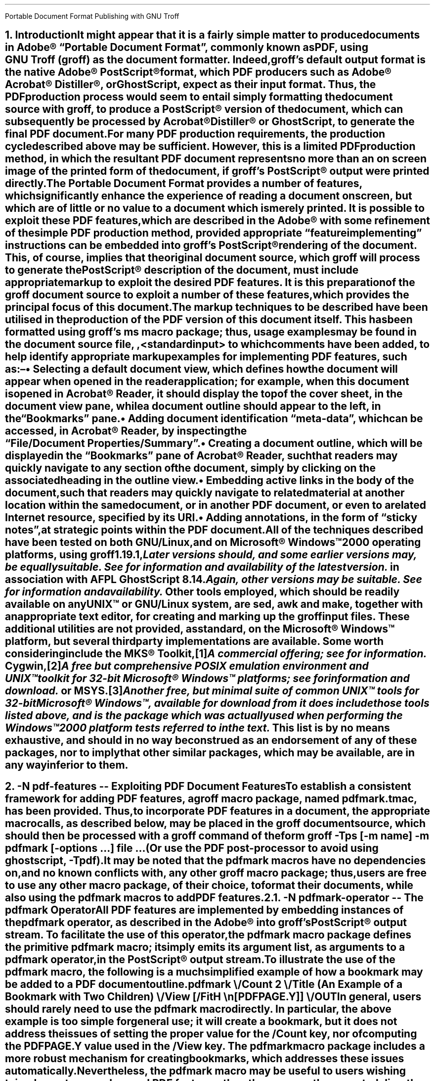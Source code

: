 .ig
pdfmark.ms

File position: <groff-source>/contrib/pdfmark/pdfmark.ms

This file is part of groff, the GNU roff type-setting system.

Copyright (C) 2004-2014  Free Software Foundation, Inc.
written by Keith Marshall <keith.d.marshall@ntlworld.com>

Permission is granted to copy, distribute and/or modify this document
under the terms of the GNU Free Documentation License, Version 1.3 or
any later version published by the Free Software Foundation; with no
Front-Cover Texts, no Back-Cover Texts, and the following Invariant
Sections:--

    a)  This "Legal Matters" section, extending from the start of
        the document, to the end of the enclosing ".ig" section.

    b)  The two lines below starting with `.AU' and `.AI'.

A copy of the Free Documentation License is included as a file called
FDL in the main directory of the groff source package.
..
.
.CS
Portable Document Format
Publishing with GNU Troff
.AU Keith Marshall
.AI <keith.d.marshall@ntlworld.com>
.CE
.\"
.\" Specify the Internet address for the groff web site.
.\" Currently, there are two available addresses; a copy is maintained at ...
.\"
.ds GROFF-WEBSITE http://www.gnu.org/software/groff
.\"
.\" ... but the official home site is at ...
.\"
.ds GROFF-WEBSITE http://groff.ffii.org
.\"
.\" Set the PDF default document view attribute, to ensure that the document
.\" outline is visible, each time the document is opened in Acrobat Reader.
.\"
.pdfview /PageMode /UseOutlines
.\"
.\" Initialise the outline view to show only three heading levels,
.\" with additional subordinate level headings folded.
.\"
.nr PDFOUTLINE.FOLDLEVEL 3
.\"
.\" Add document identification meta-data
.\"
.pdfinfo /Title     Portable Document Format Publishing with GNU Troff
.pdfinfo /Author    Keith Marshall
.pdfinfo /Subject   Tips and Techniques for Exploiting PDF Features with GNU Troff
.pdfinfo /Keywords  groff troff PDF pdfmark
.\"
.\" Set the default cross reference format to indicate section numbers,
.\" rather than page numbers, when we insert a reference pointer.
.\"
.ds PDFHREF.INFO section \\*[SN-NO-DOT] \\$*
.\"
.\" Define a macro, to print reference links WITHOUT the usual "see" prefix.
.\"
.de XR-NO-PREFIX
.rn PDFHREF.PREFIX xx
.ds PDFHREF.PREFIX
.XR \\$@
.rn xx PDFHREF.PREFIX
..
.\"
.\" Define a string,
.\" to insert a Registered Trade Mark symbol as a superscript.
.\"
.ds rg \*{\(rg\*}
.\"
.\" Establish the page layout.
.\"
.nr PO  2.5c
.nr LL 17.0c
.nr LT 17.0c
.nr HY  0
.nr FF  3
.nr DI  5n
.\"
.\" Generate headers in larger point sizes, for NH levels < 4,
.\" with point size increasing by 1.5p, for each lesser NH level.
.\"
.nr GROWPS 4
.nr PSINCR 1.5p
.\"
.de EM
.\".I "\s'+0.3'\\$1\s0" "\\$2" "\\$3"
.I \\$@
..
.de CWB
\\$5\fC\\$3\fP\f(CB\\$1\fP\fC\\$2\fP\\$4
..
.de CWI
\\$5\fC\\$3\fP\f(CI\\$1\fP\fC\\$2\fP\\$4
..
.de CWBI
\\$5\fC\\$3\fP\f[CBI]\\$1\fP\fC\\$2\fP\\$4
..
.ds = \f(CB\\$1\f(CR\\$4\f[CBI]\\$2\f(CR\\$3
.\"
.NH 1
.\" When we use numbered section headings, we might like to automatically
.\" insert a table of contents entry, using the text of the heading itself.
.\" The "ms" macros don't provide any standard mechanism for doing this,
.\" but "spdf.tmac" adds the "XN" macro, which will do it for us.
.\"
.\" Here's a simple example of how we might use it.  In this case, the word
.\" "Introduction" will appear both in the body of the document, as the text
.\" of the heading, and it will be added to the table of contents, which is
.\" subsequently "printed" using the "TC" macro; in both locations, it will
.\" be prefixed by the section number.
.\"
.\" As an additional side effect, any use of "XN" will cause the table of
.\" contents entry to be automatically reproduced, with the exception of its
.\" page number reference, as a PDF document outline entry.  Thus, the use
.\" of "XN" to specify numbered section headings results in the automatic
.\" creation of a numbered PDF document outline.  This automatic creation
.\" of the outline is completely transparent, and will occur regardless
.\" of whether the "TC" macro is subsequently invoked, or not.
.\"
.XN Introduction
.\"
.\" If using an old s.tmac, without the SN-NO-DOT extension,
.\" make sure we get SOMETHING in section number references.
.\"
.if !dSN-NO-DOT .als SN-NO-DOT SN
.LP
It might appear that it is a fairly simple matter to
produce documents in Adobe\*(rg\~\(lqPortable\~Document\~Format\(rq,
commonly known as PDF, using
.CW groff ) GNU\~Troff\~(
as the document formatter.
Indeed,
.CW groff 's
default output format is the native Adobe\*(rg\~PostScript\*(rg format,
which PDF producers such as Adobe\*(rg Acrobat\*(rg Distiller\*(rg,
or GhostScript, expect as their input format.
Thus, the PDF production process would seem to entail simply
formatting the document source with
.CW groff ,
to produce a PostScript\*(rg version of the document,
which can subsequently be processed by Acrobat\*(rg Distiller\*(rg
or GhostScript, to generate the final PDF document.
.LP
For many PDF production requirements,
the production cycle described above may be sufficient.
However, this is a limited PDF production method,
in which the resultant PDF document represents no more than
an on screen image of the printed form of the document, if
.CW groff 's
PostScript\*(rg output were printed directly.
.LP
The Portable Document Format provides a number of features,
which significantly enhance the experience of reading a document on screen,
but which are of little or no value to a document which is merely printed.
It
.EM is
possible to exploit these PDF features, which are described in the Adobe\*(rg
.\"
.de pdfmark-manual
.\" This is an example of a resource reference specified by URI ...
.\" We may need to refer often to the Adobe pdfmark Reference Manual,
.\" so we create the internet link definition using a macro, to make
.\" it reusable.
.\"
.\" Note also, that we protect the description of the reference by
.\" preceding it with "--", to avoid "invalid character in name" type
.\" error messages from groff (caused by the use of "\~").
.\"
.pdfhref W -D http://partners.adobe.com/public/developer/en/acrobat/sdk/pdf/pdf_creation_apis_and_specs/pdfmarkReference.pdf \
    -P \(lq -A \(rq\\$1 -- pdfmark\~Reference\~Manual
..
.pdfmark-manual ,
with some refinement of the simple PDF production method, provided
appropriate \(lqfeature implementing\(rq instructions can be embedded into
.CW groff 's
PostScript\*(rg rendering of the document.
This, of course, implies that the original document source, which
.CW groff
will process to generate the PostScript\*(rg description of the document,
must include appropriate markup to exploit the desired PDF features.
It is this preparation of the
.CW groff
document source to exploit a number of these features,
which provides the principal focus of this document.
.LP
The markup techniques to be described have been utilised in the production of
the PDF version of this document itself.
This has been formatted using
.CW groff 's
.CW ms
macro package;
thus, usage examples may be found in the document source file,
.CW \n(.F ,
to which comments have been added,
to help identify appropriate markup examples for implementing PDF features,
such as:\(en
.QS
.IP \(bu
Selecting a default document view, which defines how the document will appear
when opened in the reader application; for example, when this document is
opened in Acrobat\*(rg\~Reader, it should display the top of the cover sheet,
in the document view pane, while a document outline should appear to the left,
in the \(lqBookmarks\(rq pane.
.IP \(bu
Adding document identification \(lqmeta\(hydata\(rq,
which can be accessed, in Acrobat\*(rg\~Reader,
by inspecting the \(lqFile\^/\^Document\~Properties\^/\^Summary\(rq.
.IP \(bu
Creating a document outline, which will be displayed in the \(lqBookmarks\(rq
pane of Acrobat\*(rg\~Reader, such that readers may quickly navigate to any
section of the document, simply by clicking on the associated heading
in the outline view.
.IP \(bu
Embedding active links in the body of the document, such that readers may
quickly navigate to related material at another location within the same
document, or in another PDF document, or even to a related Internet resource,
specified by its URI.
.IP \(bu
Adding annotations, in the form of \(lqsticky notes\(rq, at strategic
points within the PDF document.
.QE
.LP
All of the techniques described have been tested on
.EM both
GNU/Linux, and on Microsoft\*(rg Windows\(tm2000 operating platforms, using
.CW groff
.CW 1.19.1 ,\c
.pdfhref L -D footnote1 -- \**
.FS
.pdfhref M footnote1
Later versions should, and some earlier versions may, be equally suitable.
See
.pdfhref W \*[GROFF-WEBSITE]
for information and availability of the latest version.
.FE
in association with
.CW AFPL
.CW GhostScript
.CW 8.14 .\c
.pdfhref L -D footnote2 -- \**
.FS
.pdfhref M footnote2
Again, other versions may be suitable.
See
.pdfhref W http://ghostscript.com
for information and availability.
.FE
Other tools employed, which should be readily available on
.EM any
.SM
UNIX\(tm
.LG
or GNU/Linux system, are
.CW sed ,
.CW awk
and
.CW make ,
together with an appropriate text editor, for creating and marking up the
.CW groff
input files.
These additional utilities are not provided, as standard,
on the Microsoft\*(rg Windows\(tm platform,
but several third party implementations are available.
Some worth considering include the MKS\*(rg\~Toolkit,\**
.FS
A commercial offering; see
.pdfhref W http://mkssoftware.com/products/tk/default.asp
for information.
.FE
Cygwin,\**
.FS
A
.EM free
but comprehensive
.SM
POSIX
.LG
emulation environment and
.SM
UNIX\(tm
.LG
toolkit for 32\(hybit Microsoft\*(rg Windows\(tm platforms; see
.pdfhref W http://cygwin.com
for information and download.
.FE
or MSYS.\**
.FS
Another free, but minimal suite of common
.SM
UNIX\(tm
.LG
tools for 32\(hybit Microsoft\*(rg Windows\(tm, available for download from
.pdfhref W -A ; http://www.mingw.org
it
.EM does 
include those tools listed above,
and is the package which was actually used when performing the Windows\(tm2000
platform tests referred to in the text.
.FE
This list is by no means exhaustive, and should in no way be construed as an
endorsement of any of these packages, nor to imply that other similar packages,
which may be available, are in any way inferior to them.
.bp
.NH 1
.\" We may wish a section heading to represent a named destination,
.\" so that we can create a linked reference to it, from some other 
.\" part of the PDF document, (or even from another PDF document).
.\"
.\" Here we use the "-N" option of the "XN" macro, to create a named
.\" PDF link destination, at the location of the heading.  Notice that
.\" we also use the "--" marker to separate the heading text from the
.\" preceding option specification; it is not strictly necessary in
.\" this case, but it does help to set off the heading text from the
.\" option specification.
.\"
.XN -N pdf-features -- Exploiting PDF Document Features
.LP
To establish a consistent framework for adding PDF features, a
.CW groff
macro package, named
.CW pdfmark.tmac ,
has been provided.
Thus, to incorporate PDF features in a document,
the appropriate macro calls, as described below, may be placed in the
.CW groff
document source, which should then be processed with a
.CW groff
command of the form
.QP
.fam C
groff -Tps [-m
.I name "] -m"
.B pdfmark
.I options \& [-
.I "file ..." \& "...] "
.LP
(Or use the PDF post-processor to avoid using ghostscript,
.CW -Tpdf\c
).
.LP
It may be noted that the
.CW pdfmark
macros have no dependencies on, and no known conflicts with,
any other
.CW groff
macro package;  thus, users are free to use any other macro package,
of their choice, to format their documents, while also using the
.CW pdfmark
macros to add PDF features.
.NH 2
.XN -N pdfmark-operator -- The \F[C]pdfmark\F[] Operator
.LP
All PDF features are implemented by embedding instances of the
.B \F[C]pdfmark\F[]
operator, as described in the Adobe\*(rg
.pdfmark-manual ,
into
.CW groff 's
PostScript\*(rg output stream.
To facilitate the use of this operator, the
.CW pdfmark
macro package defines the primitive
.CW pdfmark
macro; it simply emits its argument list,
as arguments to a
.CW pdfmark
operator, in the PostScript\*(rg output stream.
.LP
.pdfhref M -N pdfmark-example
To illustrate the use of the
.CW pdfmark
macro, the following is a much simplified example of how a bookmark
may be added to a PDF document outline
.QP
.CW ".pdfmark \e"
.RS 4
.nf
.fam C
/Count 2 \e
/Title (An Example of a Bookmark with Two Children) \e
/View  [/FitH \en[PDFPAGE.Y]] \e
/OUT
.RE
.LP
In general, users should rarely need to use the
.CW pdfmark
macro directly.
In particular, the above example is too simple for general use; it
.EM will
create a bookmark, but it does
.EM not
address the issues of setting the proper value for the
.CW /Count
key, nor of computing the
.CW PDFPAGE.Y
value used in the
.CW /View
key. The
.CW pdfmark
macro package includes a more robust mechanism for creating bookmarks,
.\"
.\" Here is an example of how a local reference may be planted,
.\" using the automatic formatting feature of the "pdfhref" macro.
.\"
.\" This is a forward reference to the named destination "add-outline",
.\" which is defined below, using the "XN" wrapper macro, from the
.\" "spdf.tmac" macro package.  The automatically formatted reference
.\" will be enclosed in parentheses, as specified by the use of
.\" "-P" and "-A" options.
.\"
.pdfhref L -P ( -A ), -D add-outline
.\"
which addresses these issues automatically.
Nevertheless, the
.CW pdfmark
macro may be useful to users wishing to implement more advanced PDF features,
than those currently supported directly by the
.CW pdfmark
macro package.
.NH 2
.XN -N docview -- Selecting an Initial Document View
.LP
By default,
when a PDF document is opened,
the first page will be displayed,
at the default magnification set for the reader,
and outline and thumbnail views will be hidden.
When using a PDF reader,
such as Acrobat\*(rg\~Reader,
which supports the
.CW /DOCVIEW
class of the
.CW pdfmark
operator,
these default initial view settings may be overridden,
using the
.CW pdfview
macro.
For example
.QP
.CW ".pdfview /PageMode /UseOutlines"
.LP
will cause Acrobat\*(rg\~Reader to open the document outline view,
to the left of the normal page view,
while
.QP
.CW ".pdfview /PageMode /UseThumbs"
.LP
will open the thumbnail view instead.
.LP
Note that the two
.CW /PageMode
examples, above, are mutually exclusive \(em it is not possible to have
.EM both
outline and thumbnail views open simultaneously.
However, it
.EM is
permitted to add
.CW /Page
and
.CW /View
keys, to force the document to open at a page other than the first,
or to change the magnification at which the document is initially displayed;
see the
.pdfmark-manual
for more information.
.LP
It should be noted that the view controlling meta\(hydata, defined by the
.CW pdfview
macro, is not written immediately to the PostScript\*(rg output stream,
but is stored in an internal meta\(hydata \(lqcache\(rq,
(simply implemented as a
.CW groff
diversion).
This \(lqcached\(lq meta\(hydata must be written out later, by invoking the
.CW pdfsync
macro,
.\"
.\" Here is another example of how we may introduce a forward reference.
.\" This time we are using the shorter notation afforded by the "XR" macro
.\" provided by "spdf.tmac"; this example is equivalent to the native
.\" "pdfmark.tmac" form
.\"     .pdfhref L -D pdfsync -P ( -A ).
.\"
.XR pdfsync ). (
.\"
.NH 2
.XN -N docinfo -- Adding Document Identification Meta-Data
.LP
In addition to the
.CW /DOCVIEW
class of meta\(hydata described above,
.XR docview ), (
we may also wish to include document identification meta\(hydata,
which belongs to the PDF
.CW /DOCINFO
class.
.LP
To do this, we use the
.CW pdfinfo
macro.
As an example of how it is used,
the identification meta\(hydata attached to this document
was specified using a macro sequence similar to:\(en
.DS I
.CW
\&.pdfinfo /Title     PDF Document Publishing with GNU Troff
\&.pdfinfo /Author    Keith Marshall
\&.pdfinfo /Subject   How to Exploit PDF Features with GNU Troff
\&.pdfinfo /Keywords  groff troff PDF pdfmark
.DE
Notice that the
.CW pdfinfo
macro is repeated, once for each
.CW /DOCINFO
record to be placed in the document.
In each case, the first argument is the name of the applicable
.CW /DOCINFO
key, which
.EM must
be named with an initial solidus character;
all additional arguments are collected together,
to define the value to be associated with the specified key.
.LP
As is the case with the
.CW pdfview
macro,
.XR docview ), (
the
.CW /DOCINFO
records specified with the
.CW pdfinfo
macro are not immediately written to the PostScript\*(rg output stream;
they are stored in the same meta\(hydata cache as
.CW /DOCVIEW
specifications, until this cache is explicitly flushed,
by invoking the
.CW pdfsync
macro,
.XR pdfsync ). (
.NH 2
.XN -N add-outline -- Creating a Document Outline
.LP
A PDF document outline comprises a table of references,
to \(lqbookmarked\(rq locations within the document.
When the document is viewed in an \(lqoutline\~aware\(rq PDF document reader,
such as Adobe\*(rg Acrobat\*(rg Reader,
this table of \(lqbookmarks\(rq may be displayed in a document outline pane,
or \(lqBookmarks\(rq pane, to the left of the main document view.
Individual references in the outline view may then be selected,
by clicking with the mouse,
to jump directly to the associated marked location in the document view.
.LP
The document outline may be considered as a collection of \(lqhypertext\(rq
references to \(lqbookmarked\(rq locations within the document.
The
.CW pdfmark
macro package provides a single generalised macro,
.CW pdfhref ,
for creating and linking to \(lqhypertext\(rq reference marks.
This macro will be described more comprehensively in a later section,
.XR pdfhref ); (
the description here is restricted to its use for defining document outline entries.
.NH 3
.XN -N basic-outline -- A Basic Document Outline
.LP
In its most basic form, the document outline comprises a structured list of headings,
each associated with a marked location, or \(lqbookmark\(rq, in the document text,
and a specification for how that marked location should be displayed,
when this bookmark is selected.
.LP
To create a PDF bookmark, the
.CW pdfhref
macro is used,
at the point in the document where the bookmark is to be placed,
in the form
.QP
.fam C
.B ".pdfhref O"
.I level > <
.I "descriptive text ..."
.LP
in which the reference class
.CWB O \& \& \(rq \(lq
stipulates that this is an outline reference.
.LP
Alternatively, for those users who may prefer to think of a document outline
simply as a collection of bookmarks, the
.CW pdfbookmark
macro is also provided \(em indeed,
.CW pdfhref
invokes it, when processing the
.CWB O \& \& \(rq \(lq
reference class operator.
It may be invoked directly, in the form
.QP
.fam C
.B .pdfbookmark
.I level > <
.I "descriptive text ..."
.LP
Irrespective of which of the above macro forms is employed, the
.CWI level > <
argument is required.
It is a numeric argument, defining the nesting level of the \(lqbookmark\(rq
in the outline hierarchy, with one being the topmost level.
Its function may be considered analagous to the
.EM "heading level"
of the document's section headings,
for example, as specified with the
.CW NH
macro, if using the
.CW ms
macros to format the document.
.LP
All further arguments, following the
.CWI level > <
argument, are collected together, to specify the heading text which will appear
in the document's outline view.
Thus, the outline entry for this section of this document,
which has a level three heading,
might be specified as
.QP
.CW
\&.pdfhref O 3 \*(SN A Basic Document Outline
.LP
or, in the alternative form using the
.CW pdfbookmark
macro, as
.QP
.CW
\&.pdfbookmark 3 \*(SN A Basic Document Outline
.NH 3
.XN Hierarchical Structure in a Document Outline
.LP
When a document outline is created, using the
.CW pdfhref
macro as described in
.\"
.\" Here is an example of how we can temporarily modify the format of
.\" a reference link, in this case to indicate only the section number
.\" of the link target, in the form "section #", (or, if we define
.\" "SECREF.BEGIN" before the call, its content followed by the
.\" section number).
.\"
.\" We first define a macro, which will get the reference data from
.\" pdfhref, as arguments, and will return the formatted output, as we
.\" require it, the string "PDFHREF.TEXT".
.\"
.de SECREF
.while \\n(.$ \{\
.   ie '\\$1'section' \{\
.      if !dSECREF.BEGIN .ds SECREF.BEGIN \\$1
.      ds PDFHREF.TEXT \\*[SECREF.BEGIN]\~\\$2
.      rm SECREF.BEGIN
.      shift \\n(.$
.      \}
.   el .shift
.   \}
..
.\" We now tell "pdfhref" to use our formatting macro, in place of
.\" its builtin default formatter, before we specify the reference.
.\"
.pdfhref F SECREF
.pdfhref L -A , -D basic-outline
.\"
.\" At this point, we would normally revert the "pdfhref" formatter
.\" to use its default, built in macro.  However, in this particular
.\" case, we want to use our custom format one more time, before we
.\" revert it, so we will omit the reversion step this time.
.\"
and any entry is added at a nesting level greater than one,
then a hierarchical structure is automatically defined for the outline.
However, as was noted in the simplified
.pdfhref L -D pdfmark-example -- example
in
.pdfhref L -A , -D pdfmark-operator
.\"
.\" And now, we revert to default "pdfhref" formatting behaviour,
.\" by completing the call we delayed above.
.\"
.pdfhref F
.\"
the data required by the
.CW pdfmark
operator to create the outline entry may not be fully defined,
when the outline reference is defined in the
.CW groff
document source.
Specifically, when the outline entry is created, its
.CW /Count
key must be assigned a value equal to the number of its subordinate entries,
at the next inner level of the outline hierarchy;
typically however,
these subordinate entries will be defined
.EM later
in the document source, and the appropriate
.CW /Count
value will be unknown, when defining the parent entry.
.LP
To resolve this paradox, the
.CW pdfhref
macro creates the outline entry in two distinct phases \(em
a destination marker is placed in the PostScript\*(rg output stream immediately,
when the outline reference is defined,
but the actual outline entry is stored in an internal \(lqoutline cache\(rq,
until its subordinate hierarchy has been fully defined;
it can then be inserted in the output stream, with its
.CW /Count
value correctly assigned.
Effectively, to ensure integrity of the document outline structure,
this means that each top level outline entry, and
.EM all
of its subordinates, are retained in the cache, until the
.EM next
top level entry is defined.
.LP
One potential problem, which arises from the use of the \(lqoutline cache\(rq,
is that, at the end of any document formatting run, the last top level outline entry,
and any subordinates defined after it, will remain in the cache, and will 
.EM not
be automatically written to the output stream.
To avoid this problem, the user should follow the guidelines given in
.\"
.\" Here is a more conventional example of how to temporarily change
.\" to the format used to display reference links.  We will again use
.\" the "SECREF" format, which we defined above, but on this occasion
.\" we will immediately revert to the default format, after the link
.\" has been placed.
.\"
.pdfhref F SECREF
.pdfhref L -D pdfsync -A ,
.pdfhref F
.\"
to synchronise the output state with the cache state,
.XR pdfsync ), (
at the end of the
.CW groff
formatting run.
.NH 3
.XN -N outline-view -- Associating a Document View with an Outline Reference
.LP
Each \(lqbookmark\(rq entry, in a PDF document outline,
is associated with a specific document view.
When the reader selects any outline entry,
the document view changes to display the document context
associated with that entry.
.LP
The document view specification,
to be associated with any document outline entry,
is established at the time when the outline entry is created.
However, rather than requiring that each individual use of the
.CW pdhref
macro, to create an outline entry,
should include its own view specification,
the actual specification assigned to each entry is derived from
a generalised specification defined in the string
.CW PDFBOOKMARK.VIEW ,
together with the setting of the numeric register
.CW PDFHREF.VIEW.LEADING ,
which determine the effective view specification as follows:\(en
.QS
.IP \*[= PDFBOOKMARK.VIEW]
Establishes the magnification at which the document will be viewed,
at the location of the \(lqbookmark\(rq; by default, it is defined by
.RS
.QP
.CW ".ds PDFBOOKMARK.VIEW /FitH \e\en[PDFPAGE.Y] u"
.RE
.IP
which displays the associated document view,
with the \(lqbookmark\(rq location positioned at the top of the display window,
and with the magnification set to fit the page width to the width of the window.
.IP \*[= PDFHREF.VIEW.LEADING]
Specifies additional spacing,
to be placed between the top of the display window
and the actual location of the \(lqbookmark\(rq on the displayed page view.
By default, it is set as
.RS
.QP
.CW ".nr PDFHREF.VIEW.LEADING 5.0p"
.RE
.IP
Note that
.CW PDFHREF.VIEW.LEADING
does not represent true \(lqleading\(rq, in the typographical sense,
since any preceding text, set in the specified display space,
will be visible at the top of the document viewing window,
when the reference is selected.
.IP
Also note that the specification of
.CW PDFHREF.VIEW.LEADING
is shared by
.EM all
reference views defined by the
.CW pdfhref
macro; whereas
.CW PDFBOOKMARK.VIEW
is applied exclusively to outline references,
there is no independent
.CW PDFBOOKMARK.VIEW.LEADING
specification.
.QE
.LP
If desired, the view specification may be changed, by redefining the string
.CW PDFBOOKMARK.VIEW ,
and possibly also the numeric register
.CW PDFHREF.VIEW.LEADING .
Any alternative definition for
.CW PDFBOOKMARK.VIEW
.EM must
be specified in terms of valid view specification parameters,
as described in the Adobe\*(rg
.pdfmark-manual .
.LP
Note the use of the register
.CW PDFPAGE.Y ,
in the default definition of
.CW PDFBOOKMARK.VIEW
above.
This register is computed by
.CW pdfhref ,
when creating an outline entry;
it specifies the vertical position of the \(lqbookmark\(rq,
in basic
.CW groff
units, relative to the
.EM bottom
edge of the document page on which it is defined,
and is followed, in the
.CW PDFBOOKMARK.VIEW
definition, by the
.CW grops
.CW u \(rq \(lq
operator, to convert it to PostScript\*(rg units on output.
It may be used in any redefined specification for
.CW PDFBOOKMARK.VIEW ,
(or in the analogous definition of
.CW PDFHREF.VIEW ,
described in
.XR-NO-PREFIX pdfhref-view ),
but
.EM not
in any other context,
since its value is undefined outside the scope of the
.CW pdfhref
macro.
.LP
Since
.CW PDFPAGE.Y
is computed relative to the
.EM bottom
of the PDF output page,
it is important to ensure that the page length specified to
.CW troff
correctly matches the size of the logical PDF page.
This is most effectively ensured,
by providing
.EM identical
page size specifications to
.CW groff ,
.CW grops
and to the PostScript\*(rg to PDF converter employed,
and avoiding any page length changes within the document source.
.LP
Also note that
.CW PDFPAGE.Y
is the only automatically computed \(lqbookmark\(rq location parameter;
if the user redefines
.CW PDFBOOKMARK.VIEW ,
and the modified view specification requires any other positional parameters,
then the user
.EM must
ensure that these are computed
.EM before
invoking the
.CW pdfhref
macro.
.NH 3
.XN -N outline-folding -- Folding the Outline to Conceal Less Significant Headings
.LP
When a document incorporates many subheadings,
at deeply nested levels,
it may be desirable to \(lqfold\(rq the outline
such that only the major heading levels are initially visible,
yet making the inferior subheadings accessible,
by allowing the reader to expand the view of any heading branch on demand.
.LP
The
.CW pdfmark
macros support this capability,
through the setting of the
.CW PDFOUTLINE.FOLDLEVEL
register.
This register should be set to the number of heading levels
which it is desired to show in expanded form, in the
.EM initial
document outline display;
all subheadings at deeper levels will still be added to the outline,
but will not become visible until the outline branch containing them is expanded.
'ne 5
For example, the setting used in this document:
.QS
.LD
.fam C
\&.\e" Initialise the outline view to show only three heading levels,
\&.\e" with additional subordinate level headings folded.
\&.\e"
\&.nr PDFOUTLINE.FOLDLEVEL 3
.DE
.QE
.LP
results in only the first three levels of headings being displayed
in the document outline,
.EM until
the reader chooses to expand the view,
and so reveal the lower level headings in any outline branch.
.LP
The initial default setting of
.CW PDFOUTLINE.FOLDLEVEL ,
if the document author does not choose to change it,
is 10,000.
This is orders of magnitude greater than the maximum heading level
which is likely to be used in any document;
thus the default behaviour will be to show document outlines fully expanded,
to display all headings defined,
at all levels within each document.
.LP
The setting of
.CW PDFOUTLINE.FOLDLEVEL
may be changed at any time;
however, the effect of each such change may be difficult to predict,
since it is applied not only to outline entries which are defined
.EM after
the setting is changed,
but also to any entries which remain in the outline cache,
.EM at
this time.
Therefore, it is recommended that
.CW PDFOUTLINE.FOLDLEVEL
should be set
.EM once ,
at the start of each document;
if it
.EM is
deemed necessary to change it at any other time,
the outline cache should be flushed,
.XR pdfsync ), (
.EM immediately
before the change,
which should immediately preceed a level one heading.
.NH 3
.XN -N multipart-outline -- Outlines for Multipart Documents
.LP
When a document outline is created, using the
.CW pdfhref
macro, each reference mark is automatically assigned a name,
composed of a fixed stem followed by a serially generated numeric qualifier.
This ensures that, for each single part document, every outline reference
has a uniquely named destination.
.LP
As the overall size of the PDF document increases,
it may become convenient to divide it into smaller,
individually formatted PostScript\*(rg components,
which are then assembled, in the appropriate order,
to create a composite PDF document.
While this strategy may simplify the overall process of creating and
editing larger documents, it does introduce a problem in creating
an overall document outline,
since each individual PostScript\*(rg component will be assigned
duplicated sequences of \(lqbookmark\(rq names,
with each name ultimately referring to multiple locations in the composite document.
To avoid such reference naming conflicts, the
.CW pdfhref
macro allows the user to specify a \(lqtag\(rq,
which is appended to the automatically generated \(lqbookmark\(rq name;
this may be used as a discriminating mark, to distinguish otherwise
similarly named destinations, in different sections of the composite document.
.LP
To create a \(lqtagged\(rq document outline,
the syntax for invocation of the
.CW pdfhref
macro is modified, by the inclusion of an optional \(lqtag\(rq specification,
.EM before
the nesting level argument, i.e.
.QP
.fam C
.B ".pdfhref O"
.B -T \& [
.I tag >] <
.I level > <
.I "descriptive text ..."
.LP
The optional
.CWI tag > <
argument may be composed of any characters of the user's choice;
however, its initial character
.EM "must not"
be any decimal digit, and ideally it should be kept short
\(em one or two characters at most.
.LP
By employing a different tag in each section,
the user can ensure that \(lqbookmark\(rq names remain unique,
throughout all the sections of a composite document.
For example, when using the
.CW spdf.tmac
macro package, which adds
.CW pdfmark
capabilities to the standard
.CW ms
package,
.XR using-spdf ), (
the table of contents is collected into a separate PostScript\*(rg section
from the main body of the document.
In the \(lqbody\(rq section, the document outline is \(lquntagged\(rq,
but in the \(lqTable\~of\~Contents\(rq section, a modified version of the
.CW TC
macro adds an outline entry for the start of the \(lqTable\~of\~Contents\(rq,
invoking the
.CW pdfhref
macro as
.QP
.CW ".pdfhref O -T T 1 \e\e*[TOC]"
.LP
to tag the associated outline destination name with the single character suffix,
.CW T \(rq. \(lq
Alternatively, as in the case of the basic outline,
.XR basic-outline ), (
this may equally well be specified as
.QP
.CW ".pdfbookmark -T T 1 \e\e*[TOC]"
.NH 3
.XN Delegation of the Outline Definition
.LP
Since the most common use of a document outline
is to provide a quick method of navigating through a document,
using active \(lqhypertext\(rq links to chapter and section headings,
it may be convenient to delegate the responsibility of creating the outline
to a higher level macro, which is itself used to
define and format the section headings.
This approach has been adopted in the
.CW spdf.tmac
package, to be described later,
.XR using-spdf ). (
.LP
When such an approach is adopted,
the user will rarely, if ever, invoke the
.CW pdfhref
macro directly, to create a document outline.
For example, the structure and content of the outline for this document
has been exclusively defined, using a combination of the
.CW NH
macro, from the
.CW ms
package, to establish the structure, and the
.CW XN
macro from
.CW spdf.tmac ,
to define the content.
In this case,
the responsibility for invoking the
.CW pdfhref
macro, to create the document outline,
is delegated to the
.CW XN
macro.
.NH 2
.XN -N pdfhref -- Adding Reference Marks and Links
.LP
.pdfhref F SECREF
.ds SECREF.BEGIN Section
.pdfhref L -D add-outline
.pdfhref F
has shown how the
.CW pdfhref
macro may be used to create a PDF document outline.
While this is undoubtedly a powerful capability,
it is by no means the only trick in the repertoire of this versatile macro.
.LP
The macro name,
.CW pdfhref ,
which is a contraction of \(lqPDF HyperText Reference\(rq,
indicates that the general purpose of this macro is to define
.EM any
type of dynamic reference mark, within a PDF document.
Its generalised usage syntax takes the form
.QP
.fam C
.B .pdfhref
.BI class > <
.I "-options ...\&" ] [
[--]
.I "descriptive text ...\&" ] [
.LP
where
.CW <\f(CIclass\fP>
represents a required single character argument,
which defines the specific reference operation to be performed,
and may be selected from:\(en
.QS
.IP \*[= O]
Add an entry to the document outline.
This operation has been described earlier,
.XR add-outline ). (
.IP \*[= M]
Place a \(lqnamed destination\(rq reference mark at the current output position,
in the current PDF document,
.XR mark-dest ). (
.IP \*[= D]
Specify the content of a PDF document reference dictionary entry;
typically, such entries are generated automatically,
by transformation of the intermediate output resulting from the use of
.CW pdfhref
.CWB M \& \& \(rq, \(lq
with the
.CWB -X \& \& \(rq \(lq
modifier,
.XR create-map ); (
however, it is also possible to specify such entries manually,
.XR user-format ). (
.IP \*[= L]
Insert an active link to a named destination,
.XR link-named ), (
at the current output position in the current PDF document,
such that when the reader clicks on the link text,
the document view changes to show the location of the named destination.
.IP \*[= W]
Insert an active link to a \(lqweb\(rq resource,
.XR add-weblink ), (
at the current output position in the current PDF document.
This is effectively the same as using the
.CWB L \& \& \(rq \(lq
operator to establish a link to a named destination in another PDF document,
.XR link-extern ), (
except that in this case, the destination is specified by a
\(lquniform resource identifier\(rq, or
.CW URI ;
this may represent any Internet or local resource
which can be specified in this manner.
.IP \*[= F]
Specify a user defined macro, to be called by
.CW pdfhref ,
when formatting the text in the active region of a link,
.XR set-format ). (
.IP \*[= Z]
Define the absolute position on the physical PDF output page,
where the \(lqhot\(hyspot\(rq associated with an active link is to be placed.
Invoked in pairs, marking the starting and ending PDF page co\(hyordinates
for each link \(lqhot\(hyspot\(rq, this operator is rarely, if ever,
specified directly by the user;
rather, appropriate
.CW pdfhref
.CWB Z \& \& \(rq \(lq
specifications are inserted automatically into the document reference map
during the PDF document formatting process,
.XR create-map ). (
.IP \*[= I]
Initialise support for
.CW pdfhref
features.
The current
.CW pdfhref
implementation provides only one such feature which requires initialisation
\(em a helper macro which must be attached to a user supplied page trap handler,
in order to support mapping of reference \(lqhot\(hyspots\(rq
which extend through a page transition;
.XR page-trap ). (
.QE
.NH 3
.XN Optional Features of the \F[C]pdfhref\F[] Macro
.LP
The behaviour of a number of the
.CW pdfhref
macro operations can be modified,
by including
.EM "option specifiers" \(rq \(lq
after the operation specifying argument,
but
.EM before
any other arguments normally associated with the operation.
In
.EM all
cases, an option is specified by an
.EM "option flag" \(rq, \(lq
comprising an initial hyphen,
followed by one or two option identifying characters.
Additionally,
.EM some
options require
.EM "exactly one"
option argument;
for these options, the argument
.EM must
be specified, and it
.EM must
be separated from the preceding option flag by one or more
.EM spaces ,
(tabs
.EM "must not"
be used).
It may be noted that this paradigm for specifying options
is reminiscent of most
.SM
UNIX\(tm
.LG
shells; however, in the case of the
.CW pdfhref
macro, omission of the space separating an option flag from its argument is
.EM never
permitted.
.LP
A list of
.EM all
general purpose options supported by the
.CW pdfhref
macro is given below.
Note that not all options are supported for all
.CW pdfhref
operations; the operations affected by each option are noted in the list.
For
.EM most
operations, if an unsupported option is specified,
it will be silently ignored; however, this behaviour should
not be relied upon.
.LP
The general purpose options, supported by the
.CW pdfhref
macro, are:\(en
.QS
.IP \*[= -N\0 name > <]
Allows the
.CWI name > <
associated with a PDF reference destination
to be defined independently from the following text,
which describes the reference.
This option affects only the
.CWB M \& \& \(rq \(lq
operation of the
.CW pdfhref
macro,
.XR mark-dest ). (
.IP \*[= -E]
Also used exclusively with the
.CWB M \& \& \(rq \(lq
operator, the
.CWB -E
option causes any specified
.CWI descriptive \& \& \~\c
.CWI text
arguments,
.XR mark-dest ), (
to be copied, or
.EM echoed ,
in the body text of the document,
at the point where the reference mark is defined;
(without the
.CWB -E
option, such
.CWI descriptive \& \& \~\c
.CWI text
will appear
.EM only
at points where links to the reference mark are placed,
and where the standard reference display format,
.XR set-format ), (
is used).
.IP \*[= -D\0 dest > <]
Specifies the
.CW URI ,
or the destination name associated with a PDF active link,
independently of the following text,
which describes the link and demarcates the link \(lqhot\(hyspot\(rq.
This option affects the behaviour of the
.CW pdfhref
macro's
.CWB L \& \& \(rq \(lq
and
.CWB W \& \& \(rq \(lq
operations.
.IP
When used with the
.CWB L \& \& \(rq \(lq
operator, the
.CWI dest > <
argument must specify a PDF \(lqnamed destination\(rq,
as defined using
.CW pdfhref
with the
.CWB M \& \& \(rq \(lq
operator.
.IP
When used with the
.CWB W \& \& \(rq \(lq
operator,
.CWI dest > <
must specify a link destination in the form of a
\(lquniform resource identifier\(rq, or
.CW URI ,
.XR add-weblink ). (
.IP \*[= -F\0 file > <]
When used with the
.CWB L \& \& \(rq \(lq
.CW pdfhref
operator,
.CWI file > <
specifies an external PDF file in which the named destination
for the link reference is defined.
This option
.EM must
be specified with the
.CWB L \& \& \(rq \(lq
operator,
to create a link to a destination in a different PDF document;
when the
.CWB L \& \& \(rq \(lq
operator is used
.EM without
this option, the link destination is assumed to be defined
within the same document.
.IP \*[= -P\0 \(dqprefix\(hytext\(dq > <]
Specifies
.CWI \(dqprefix\(hytext\(dq > <
to be attached to the
.EM start
of the text describing an active PDF document link,
with no intervening space, but without itself being included in the
active area of the link \(lqhot\(hyspot\(rq;
it is effective with the
.CWB L \& \& \(rq \(lq
and
.CWB W \& \& \(rq \(lq
.CW pdfhref
operators.
.IP
Typically, this option would be used to insert punctuation before
the link \(lqhot\(hyspot\(rq.
Thus, there is little reason for the inclusion of spaces in
.CWI \(dqprefix\(hytext\(dq > < ;
however, if such space is required, then the enclosing double quotes
.EM must
be specified, as indicated.
.IP \*[= -A\0 \(dqaffixed\(hytext\(dq > <]
Specifies
.CWI \(dqaffixed\(hytext\(dq > <
to be attached to the
.EM end
of the text describing an active PDF document link,
with no intervening space, but without itself being included in the
active area of the link \(lqhot\(hyspot\(rq;
it is effective with the
.CWB L \& \& \(rq \(lq
and
.CWB W \& \& \(rq \(lq
.CW pdfhref
operators.
.IP
Typically, this option would be used to insert punctuation after
the link \(lqhot\(hyspot\(rq.
Thus, there is little reason for the inclusion of spaces in
.CWI \(dqaffixed\(hytext\(dq > < ;
however, if such space is required, then the enclosing double quotes
.EM must
be specified, as indicated.
.IP \*[= -T\0 tag > <]
When specified with the
.CWB O \& \& \(rq \(lq
operator,
.CWI tag > <
is appended to the \(lqbookmark\(rq name assigned to the generated outline entry.
This option is
.EM required ,
to distinguish between the series of \(lqbookmark\(rq names generated in
individual passes of the
.CW groff
formatter, when the final PDF document is to be assembled
from a number of separately formatted components;
.XR multipart-outline ). (
.IP \*[= -X]
This
.CW pdfhref
option is used with either the
.CWB M \& \& \(rq \(lq
operator, or with the
.CWB L \& \& \(rq \(lq
operator.
.IP
When used with the
.CWB M \& \& \(rq \(lq
operator,
.XR mark-dest ), (
it ensures that a cross reference record for the marked destination
will be included in the document reference map,
.XR export-map ). (
.IP
When used with the
.CWB L \& \& \(rq \(lq
operator,
.XR link-named ), (
it causes the reference to be displayed in the standard cross reference format,
.XR set-format ), (
but substituting the
.CWI descriptive \& \& \~\c
.CWI text
specified in the
.CW pdfhref \& \(lq
.CW L \(rq
argument list,
for the description specified in the document reference map.
.IP \*[= --]
Marks the end of the option specifiers.
This may be used with all
.CW pdfhref
operations which accept options, to prevent
.CW pdfhref
from interpreting any following arguments as option specifiers,
even if they would otherwise be interpreted as such.
It is also useful when the argument list to
.CW pdfhref
contains special characters \(em any special character,
which is not valid in a
.CW groff
macro name, will cause a parsing error, if
.CW pdfhref
attempts to match it as a possible option flag;
using the
.CW -- \(rq \(lq
flag prevents this, so suppressing the
.CW groff
warning message, which would otherwise ensue.
.IP
Using this flag after
.EM all
sequences of macro options is recommended,
even when it is not strictly necessary,
if only for the entirely cosmetic benefit of visually separating
the main argument list from the sequence of preceding options.
.QE
.LP
In addition to the
.CW pdfhref
options listed above, a supplementary set of two character options are defined.
These supplementary options, listed below, are intended for use with the
.CWB L \& \& \(rq \(lq
operator, in conjunction with the
.CWB -F \& \& \~\c
.CWBI file > <
option, to specify alternate file names,
in formats compatible with the file naming conventions
of alternate operating systems;
they will be silently ignored, if used in any other context.
.LP
The supported alternate file name options,
which are ignored if the
.CWB -F \& \& \~\c
.CWBI file > <
option is not specified, are:\(en
.QS
.IP \*[= -DF\0 dos\(hyfile > <]
Specifies the name of the file in which a link destination is defined,
using the file naming semantics of the
.CW MS\(hyDOS \*(rg
operating system.
When the PDF document is read on a machine
where the operating system uses the
.CW MS\(hyDOS \*(rg
file system, then
.CWI dos\(hyfile > <
is used as the name of the file containing the reference destination,
overriding the
.CWI file > <
argument specified with the
.CWB -F
option.
.IP \*[= -MF\0 mac\(hyfile > <]
Specifies the name of the file in which a link destination is defined,
using the file naming semantics of the
.CW Apple \*(rg
.CW Macintosh \*(rg
operating system.
When the PDF document is read on a machine
where the operating system uses the
.CW Macintosh \*(rg
file system, then
.CWI mac\(hyfile > <
is used as the name of the file containing the reference destination,
overriding the
.CWI file > <
argument specified with the
.CWB -F
option.
.IP \*[= -UF\0 unix\(hyfile > <]
Specifies the name of the file in which a link destination is defined,
using the file naming semantics of the
.CW UNIX \(tm
operating system.
When the PDF document is read on a machine
where the operating system uses
.CW POSIX
file naming semantics, then
.CWI unix\(hyfile > <
is used as the name of the file containing the reference destination,
overriding the
.CWI file > <
argument specified with the
.CWB -F
option.
.IP \*[= -WF\0 win\(hyfile > <]
Specifies the name of the file in which a link destination is defined,
using the file naming semantics of the
.CW MS\(hyWindows \*(rg
32\(hybit operating system.
When the PDF document is read on a machine
where the operating system uses any of the
.CW MS\(hyWindows \*(rg
file systems, with long file name support, then
.CWI win\(hyfile > <
is used as the name of the file containing the reference destination,
overriding the
.CWI file > <
argument specified with the
.CWB -F
option.
.QE
.NH 3
.XN -N mark-dest -- Marking a Reference Destination
.LP
The
.CW pdfhref
macro may be used to create active links to any Internet resource,
specified by its
.CW URI ,
or to any \(lqnamed destination\(rq,
either within the same document, or in another PDF document.
Although the PDF specification allows link destinations to be defined
in terms of a page number, and an associated view specification,
this style of reference is not currently supported by the
.CW pdfhref
macro, because it is not possible to adequately bind the specification
for the destination with the intended reference context.
.LP
References to Internet resources are interpreted in accordance with the
.CW W3C
standard for defining a
.CW URI ;
hence the only prerequisite, for creating a link to any Internet resource,
is that the
.CW URI
be properly specified, when declaring the reference;
.XR add-weblink ). (
In the case of references to \(lqnamed destinations\(rq in PDF documents,
however, it is necessary to provide a mechanism for creating such
\(lqnamed destinations\(rq.
This may be accomplished, by invoking the
.CW pdfhref
macro in the form
.QP
.fam C
.B ".pdfhref M"
.B -N \& [
.I name >] <
.B -X ] [
.B -E ] [
.I "descriptive text ...\&" ] [
.LP
This creates a \(lqnamed destination\(rq reference mark, with its name specified by
.CWI name > < ,
or, if the
.CWB -N
option is not specified, by the first word of
.CWI descriptive \& \& \~\c
.CWI text \& \& ;
(note that this imposes the restriction that,
if the
.CWB -N
option is omitted, then
.EM "at least"
one word of
.CWI descriptive \& \& \~\c
.CWI text
.EM must
be specified).
Additionally, a reference view will be automatically defined,
and associated with the reference mark,
.XR pdfhref-view ), (
.\" and, if any
.\" .CWI descriptive
.\" .CWI text
.\" is specified, or the
and, if the
.CWB -X
option is specified, and no document cross reference map has been imported,
.XR import-map ), (
then a cross reference mapping record,
.XR export-map ), (
will be written to the
.CW stdout
stream;
this may be captured, and subsequently used to generate a cross reference map
for the document,
.XR create-map ). (
.LP
When a \(lqnamed destination\(rq reference mark is created, using the
.CW pdfhref
macro's
.CWB M \& \& \(rq \(lq
operator, there is normally no visible effect in the formatted document; any
.CWI descriptive \& \& \~\c
.CWI text
which is specified will simply be stored in the cross reference map,
for use when a link to the reference mark is created.
This default behaviour may be changed, by specifying the
.CWB -E
option, which causes any specified
.CWI descriptive \& \& \~\c
.CWI text
to be \(lqechoed\(rq in the document text,
at the point where the reference mark is placed,
in addition to its inclusion in the cross reference map.
.NH 4
.XN -N export-map -- Mapping a Destination for Cross Referencing
.LP
Effective cross referencing of
.EM any
document formatted by
.CW groff
requires multiple pass formatting.
Details of how this multiple pass formatting may be accomplished,
when working with the
.CW pdfmark
macros, will be discussed later,
.XR do-xref ); (
at this stage, the discussion will be restricted to the initial preparation,
which is required at the time when the cross reference destinations are defined.
.LP
The first stage, in the process of cross referencing a document,
is the generation of a cross reference map.
Again, the details of
.EM how
the cross reference map is generated will be discussed in
.pdfhref F SECREF L -D do-xref -A ;
.pdfhref F
however, it is important to recognise that
.EM what
content is included in the cross reference map is established
when the reference destination is defined \(em it is derived
from the reference data exported on the
.CW stderr
stream by the
.CW pdfhref
macro, when it is invoked with the
.CWB M \& \& \(rq \(lq
operator, and is controlled by whatever definition of the string
.CW PDFHREF.INFO
is in effect, when the
.CW pdfhref
macro is invoked.
.LP
The initial default setting of
.CW PDFHREF.INFO
is
.QP
.CW ".ds PDFHREF.INFO page \e\en% \e\e$*"
.LP
which ensures that the cross reference map will contain
at least a page number reference, supplemented by any
.CWI descriptive \& \& \~\c
.CWI text
which is specified for the reference mark, as defined by the
.CW pdfhref
macro, with its
.CWB M \& \& \(rq \(lq
operator; this may be redefined by the user,
to export additional cross reference information,
or to modify the default format for cross reference links,
.XR set-format ). (
.NH 4
.XN -N pdfhref-view -- Associating a Document View with a Reference Mark
.LP
In the same manner as each document outline reference, defined by the
.CW pdfhref
macro with the
.CWB O \& \& \(rq \(lq
operator,
.XR add-outline ), (
has a specific document view associated with it,
each reference destination marked by
.CW pdfhref
with the
.CWB M \& \& \(rq \(lq
operator, requires an associated document view specification.
.LP
The mechanism whereby a document view is associated with a reference mark
is entirely analogous to that employed for outline references,
.XR outline-view ), (
except that the
.CW PDFHREF.VIEW
string specification is used, in place of the
.CW PDFBOOKMARK.VIEW
specification.
Thus, the reference view is defined in terms of:\(en
.QS
.IP \*[= PDFHREF.VIEW]
A string,
establishing the position of the reference mark within the viewing window,
and the magnification at which the document will be viewed,
at the location of the marked reference destination;
by default, it is defined by
.RS
.QP
.CW ".ds PDFHREF.VIEW /FitH \e\en[PDFPAGE.Y] u"
.RE
.IP
which displays the reference destination at the top of the viewing window,
with the magnification set to fit the page width to the width of the window.
.IP \*[= PDFHREF.VIEW.LEADING]
A numeric register,
specifying additional spacing, to be placed between the top of the display
window and the actual position at which the location of the reference
destination appears within the window.
This register is shared with the view specification for outline references,
and thus has the same default initial setting,
.RS
.QP
.CW ".nr PDFHREF.VIEW.LEADING 5.0p"
.RE
.IP
as in the case of outline reference views.
.IP
Again, notice that
.CW PDFHREF.VIEW.LEADING
does not represent true typographic \(lqleading\(rq,
since any preceding text, set in the specified display space,
will be visible at the top of the viewing window,
when the reference is selected.
.QE
.LP
Just as the view associated with outline references may be changed,
by redefining
.CW PDFBOOKMARK.VIEW ,
so the view associated with marked reference destinations may be changed,
by redefining
.CW PDFHREF.VIEW ,
and, if desired,
.CW PDFHREF.VIEW.LEADING ;
such changes will become effective for all reference destinations marked
.EM after
these definitions are changed.
(Notice that, since the specification of
.CW PDFHREF.VIEW.LEADING
is shared by both outline reference views and marked reference views,
if it is changed, then the views for
.EM both
reference types are changed accordingly).
.LP
It may again be noted, that the
.CW PDFPAGE.Y
register is used in the definition of
.CW PDFHREF.VIEW ,
just as it is in the definition of
.CW PDFBOOKMARK.VIEW ;
all comments in
.pdfhref F SECREF L -D outline-view
.pdfhref F
relating to its use, and indeed to page position computations in general,
apply equally to marked reference views and to outline reference views.
.NH 3
.XN -N link-named -- Linking to a Marked Reference Destination
.LP
Any named destination, such as those marked by the
.CW pdfhref
macro, using it's
.CWB M \& \& \(rq \(lq
operator, may be referred to from any point in
.EM any
PDF document, using an
.EM "active link" ;
such active links are created by again using the
.CW pdfhref
macro, but in this case, with the
.CWB L \& \& \(rq \(lq
operator.
This operator provides support for two distinct cases,
depending on whether the reference destination is defined in 
the same document as the link,
.XR link-intern ), (
or is defined as a named destination in a different PDF document,
.XR link-extern ). (
.NH 4
.XN -N link-intern -- References within a Single PDF Document
.LP
The general syntactic form for invoking the
.CW pdfhref
macro,
when creating a link to a named destination within the same PDF document is
.QP
.fam C
.B .pdfhref
.B L
.B -D \& [
.BI dest-name >] <
.B -P \& [
.BI prefix-text >] <
.B -A \& [
.BI affixed-text >] <
\e
.br
\0\0\0
.B -X ] [
.B -- ] [
.I "descriptive text ...\&" ] [
.LP
where
.CWI dest-name > <
specifies the name of the link destination,
as specified using the
.CW pdfhref
.CWB M \& \& \(rq \(lq
operation; (it may be defined either earlier in the document,
to create a backward reference, or later, to create a forward reference).
.\"
.\" Here's a example of how to add an iconic annotation.
.\"
.\".pdfnote -T "Internal Cross References" \
.\"   This description is rather terse, and could benefit from \
.\"   the inclusion of an example.
.LP
If any
.CWI descriptive \& \& \~\c
.CWI text
arguments are specified, then they will be inserted into the
.CW groff
output stream, to define the text appearing in the \(lqhot\(hyspot\(rq
region of the link;
this will be printed in the link colour specified by the string,
.CW PDFHREF.TEXT.COLOUR ,
which is described in
.XR-NO-PREFIX set-colour .
If the
.CWB -X
option is also specified, then the
.CWI descriptive \& \& \~\c
.CWI text
will be augmented, by prefacing it with page and section number indicators,
in accordance with the reference formatting rules which are in effect,
.XR set-format ); (
such indicators will be included within the active link region,
and will also be printed in the link colour.
.LP
Note that
.EM either
the
.CWB -D \& \& \~\c
.CWBI dest\(hyname > <
option,
.EM or
the
.CWI descriptive \& \& \~\c
.CWI text
arguments,
.EM "but not both" ,
may be omitted.
If the
.CWB -D \& \& \~\c
.CWBI dest\(hyname > <
option is omitted, then the first word of
.CWI descriptive \& \& \~\c
.CWI text \& \& ,
i.e.\~all text up to but not including the first space,
will be interpreted as the
.CWBI dest\(hyname > <
for the link; this text will also appear in the running text of the document,
within the active region of the link.
Alternatively, if the
.CWB -D \& \& \~\c
.CWBI dest\(hyname > <
option
.EM is
specified, and
.CWI descriptive \& \& \~\c
.CWI text
is not,
then the running text which defines the reference,
and its active region,
will be derived from the reference description which is specified
when the named destination is marked,
.XR mark-dest ), (
and will be formatted according to the reference formatting rules
which are in effect, when the reference is placed,
.XR set-format ); (
in this case, it is not necessary to specify the
.CWB -X
option to activate automatic formatting of the reference \(em it is implied,
by the omission of all
.CWI descriptive \& \& \~\c
.CWI text
arguments.
.LP
The
.CWB -P \& \& \~\c
.CWBI prefix\(hytext > <
and
.CWB -A \& \& \~\c
.CWBI affixed\(hytext > <
options may be used to specify additional text
which will be placed before and after the linked text respectively,
with no intervening space.
Such prefixed and affixed text will be printed in the normal text colour,
and will not be included within the active region of the link.
This feature is mostly useful for creating parenthetical references,
or for placing punctuation adjacent to,
but not included within,
the text which defines the active region of the link.
.LP
The operation of the
.CW pdfhref
macro, when used with its
.CWB L \& \& \(rq \(lq
operator to place a link to a named PDF destination,
may best be illustrated by an example.
However, since the appearance of the link will be influenced by
factors established when the named destination is marked,
.XR mark-dest ), (
and also by the formatting rules in effect when the link is placed,
the presentation of a suitable exanple will be deferred,
until the formatting mechanism has been explained,
.XR set-format ). (
.NH 4
.XN -N link-extern -- References to Destinations in Other PDF Documents
.LP
The
.CW pdfhref
macro's
.CWB L \& \& \(rq \(lq
operator is not restricted to creating reference links
within a single PDF document.
When the link destination is defined in a different document,
then the syntactic form for invoking
.CW pdfhref
is modified, by the addition of options to specify the
name and location of the PDF file in which the destination is defined.
Thus, the extended
.CW pdfhref
syntactic form becomes
.QP
.fam C
.B .pdfhref
.B L
.B -F
.BI file > <
.B -D \& [
.BI dest-name >] <
\e
.br
\0\0\0
.B -DF \& [
.BI dos-file >] <
.B -MF \& [
.BI mac-file >] <
.B -UF \& [
.BI unix-file >] <
\e
.br
\0\0\0
.B -WF \& [
.BI win-file >] <
.B -P \& [
.BI prefix-text >] <
.B -A \& [
.BI affixed-text >] <
\e
.br
\0\0\0
.B -X ] [
.B -- ] [
.I "descriptive text ...\&" ] [
.LP
where the
.CWB -F \& \& \~\c
.CWBI file > <
option serves
.EM two
purposes: it both indicates to the
.CW pdfhref
macro that the specified reference destination
is defined in an external PDF file,
and it also specifies the normal path name,
which is to be used to locate this file,
when a user selects the reference.
.LP
In addition to the
.CWB -F \& \& \~\c
.CWBI file > <
option, which
.EM must
be specified when referring to a destination in an external PDF file,
the
.CWB -DF \& \& \~\c
.CWBI dos\(hyfile > < ,
.CWB -MF \& \& \~\c
.CWBI mac\(hyfile > < ,
.CWB -UF \& \& \~\c
.CWBI unix\(hyfile > <
and
.CWB -WF \& \& \~\c
.CWBI win\(hyfile > <
options may be used to specify the location of the file
containing the reference destination,
in a variety of operating system dependent formats.
These options assign their arguments to the
.CW /DosFile ,
.CW /MacFile ,
.CW /UnixFile
and
.CW /WinFile
keys of the generated
.CW pdfmark
respectively; thus when any of these options are specified,
.EM "in addition to"
the
.CWB -F \& \& \~\c
.CWBI file > <
option, and the document is read on the appropriate operating systems,
then the path names specified by
.CWBI dos\(hyfile > < ,
.CWBI mac\(hyfile > < ,
.CWBI unix\(hyfile > <
and
.CWBI win\(hyfile > <
will be searched,
.EM instead
of the path name specified by
.CWBI file > < ,
for each of the
.CW MS\(hyDOS \*(rg,
.CW Apple \*(rg
.CW Macintosh \*(rg,
.CW UNIX \(tm
and
.CW MS\(hyWindows \*(rg
operating systems, respectively; see the
.pdfmark-manual ,
for further details.
.LP
Other than the use of these additional options,
which specify that the reference destination is in an external PDF file,
the behaviour of the
.CW pdfhref
.CWB L \& \& \(rq \(lq
operator, with the
.CWB -F \& \& \~\c
.CWBI file > <
option, remains identical to its behaviour
.EM without
this option,
.XR link-intern ), (
with respect to the interpretation of other options,
the handling of the
.CWI descriptive \& \& \~\c
.CWI text
arguments, and the formatting of the displayed reference.
.LP
Once again, since the appearance of the reference is determined by
factors specified in the document reference map,
and also by the formatting rules in effect when the reference is placed,
the presentation of an example of the placing of
a reference to an external destination will be deferred,
until the formatting mechanism has been explained,
.XR set-format ). (
.NH 3
.XN -N add-weblink -- Linking to Internet Resources
.LP
In addition to supporting the creation of cross references
to named destinations in PDF documents, the
.CW pdfhref
macro also has the capability to create active links to Internet resources,
or indeed to
.EM any
resource which may be specified by a Uniform Resource Identifier,
(which is usually abbreviated to the acronym \(lqURI\(rq,
and sometimes also referred to as a Uniform Resource Locator,
or \(lqURL\(rq).
.LP
Since the mechanism for creating a link to a URI differs somewhat
from that for creating PDF references, the
.CW pdfhref
macro is invoked with the
.CWB W \& \& \(rq \(lq
(for \(lqweb\(hylink\(rq) operator, rather than the
.CWB L \& \& \(rq \(lq
operator; nevertheless, the invocation syntax is similar, having the form
.QP
.fam C
.B .pdfhref
.B W
.B -D \& [
.BI URI >] <
.B -P \& [
.BI prefix-text >] <
.B -A \& [
.BI affixed-text >] <
\e
.br
\0\0\0
.B -- ] [
.I "descriptive text ...\&"
.LP
where the optional
.CWB -D
.CWBI URI > <
modifier specifies the address for the target Internet resource,
in any appropriate
.EM "Uniform Resource Identifier"
format, while the
.CWI descriptive
.CWI text
argument specifies the text which is to appear in the \(lqhot\(hyspot\(rq
region, and the
.CWB -P
.CWBI prefix\(hytext > <
and
.CWB -A
.CWBI affixed\(hytext > <
options have the same effect as in the case of local document links,
.XR link-intern ). (
.LP
Notice that it is not mandatory to include the
.CWB -D
.CWBI URI > <
in the link specification; if it
.EM is
specified, then it is not necessary for the URI to appear,
in the running text of the document \(em the
.CWI descriptive
.CWI text
argument exactly defines the text
which will appear within the \(lqhot\(hyspot\(rq region,
and this need not include the URI.
However, if the
.CWB -D \& \& \~\c
.CWBI URI > <
specification is omitted, then the
.CWI descriptive
.CWI text
argument
.EM must
be an
.EM exact
representation of the URI, which
.EM will ,
therefore, appear as the entire content of the \(lqhot\(hyspot\(rq.
For example, we could introduce a reference to
.pdfhref W -D \*[GROFF-WEBSITE] -A , the groff web site
in which the actual URI is concealed, by using mark up such as:\(en
.DS I
.CW
For example, we could introduce a reference to
\&.pdfhref W -D \*[GROFF-WEBSITE] -A , the groff web site
in which the actual URI is concealed,
.DE
Alternatively,
to refer the reader to the groff web site,
making it obvious that the appropriate URI is
.pdfhref W -A , \*[GROFF-WEBSITE]
the requisite mark up might be:\(en
.DS I
.CW
to refer the reader to the groff web site,
making it obvious that the appropriate URI is
\&.pdfhref W -A , \*[GROFF-WEBSITE]
the requisite mark up might be:\e(en
.DE
.NH 3
.XN -N set-format -- Establishing a Format for References
.LP
There are two principal aspects to be addressed,
when defining the format to be used when displaying references.
Firstly, it is desirable to provide a visual cue,
to indicate that the text describing the reference is imbued
with special properties \(em it is dynamically linked to the reference
destination \(em and secondly, the textual content should
describe where the link leads, and ideally,
it should also describe the content of the reference destination.
.LP
The visual cue,
that a text region defines a dynamically linked reference,
is most commonly provided by printing the text within the active
region in a distinctive colour.
This technique will be employed automatically by the
.CW pdfhref
macro \(em
.XR set-colour
\(em unless the user specifically chooses to adopt, and implement,
some alternative strategy.
.NH 4
.XN -N set-colour -- Using Colour to Demarcate Link Regions
.LP
Typically, when a PDF document contains
.EM active
references to other locations, either within the same document,
or even in other documents, or on the World Wide Web,
it is usually desirable to make the regions
where these active links are placed stand out from the surrounding text.
.NH 4
.XN -N user-format -- Specifying Reference Text Explicitly
.NH 4
.XN -N auto-format -- Using Automatically Formatted Reference Text
.NH 4
.XN -N custom-format -- Customising Automatically Formatted Reference Text
.LP
It is incumbent on the user,
if employing automatic formatting of the displayed reference,
.XR set-format ), (
to ensure that an appropriate reference definition
is created for the reference destination,
and is included in the reference map for the document
in which the reference will appear;
thus, it may be easiest to
.EM always
use manual formatting for external references.
.NH 3
.XN Problematic Links
.LP
Irrespective of whether a
.CW pdfhref
reference is placed using the
.CWB L \& \& \(rq \(lq
operator, or the
.CWB W \& \& \(rq \(lq
operator, there may be occasions when the resulting link
does function as expected.
A number of scenarios, which are known to be troublesome,
are described below.
.NH 4
.XN -N page-trap -- Links with a Page Transition in the Active Region
.LP
When a link is placed near the bottom of a page,
it is possible that its active region, or \(lqhot\(hyspot\(rq,
may extend on to the next page.
In this situation, a page trap macro is required
to intercept the page transition, and to restart the mapping of
the \(lqhot\(hyspot\(rq boundary on the new page.
.LP
The
.CW pdfmark
macro package includes a suitable page trap macro, to satisfy this requirement.
However, to avoid pre\(hyempting any other requirement the user may have for
a page transition trap, this is
.EM not
installed as an active page trap,
unless explicitly requested by the user.
.LP
To enable proper handling of page transitions,
which occur within the active regions of reference links,
the user should:\(en
.QS
.nr ITEM 0 1
.IP \n+[ITEM].
Define a page transition macro, to provide whatever features may be required,
when a page transition occurs \(em e.g.\& printing footnotes,
adding page footers and headers, etc.
This macro should end by setting the output position at the correct
vertical page offset, where the printing of running text is to restart,
following the page transition.
.IP \n+[ITEM].
Plant a trap to invoke this macro, at the appropriate vertical position
marking the end of normal running text on each page.
.KS
.IP \n+[ITEM].
Initialise the
.CW pdfhref
hook into this page transition trap, by invoking
.RS
.IP
.fam C
.B "pdfhref I -PT"
.BI macro-name > <
.LP
where
.CWBI macro-name > <
is the name of the user supplied page trap macro,
to ensure that
.CW pdfhref
will correctly restart mapping of active link regions,
at the start of each new page.
.KE
.RE
.QE
.LP
It may be observed that this initialisation of the
.CW pdfhref
page transition hook is, typically, required only once
.EM before
document formatting begins.
Users of document formatting macro packages may reasonably expect that
this initialisation should be performed by the macro package itself.
Thus, writers of such macro packages which include
.CW pdfmark
bindings, should provide appropriate initialisation,
so relieving the end user of this responsibility.
The following example, abstracted from the sample
.CW ms
binding package,
.CW spdf.tmac ,
illustrates how this may be accomplished:\(en
.DS I
.CW
\&.\e" groff "ms" provides the "pg@bottom" macro, which has already
\&.\e" been installed as a page transition trap.  To ensure proper
\&.\e" mapping of "pdfhref" links which overflow the bottom of any
\&.\e" page, we need to install the "pdfhref" page transition hook,
\&.\e" as an addendum to this macro.
\&.
\&.pdfhref I -PT pg@bottom
.DE
.NH 2
.XN -N add-note -- Annotating a PDF Document using Pop-Up Notes
.NH 2
.XN -N pdfsync -- Synchronising Output and \F[C]pdfmark\F[] Contexts
.LP
It has been noted previously, that the
.CW pdfview
macro,
.XR docview ), (
the
.CW pdfinfo
macro,
.XR docinfo ), (
and the
.CW pdfhref
macro, when used to create a document outline,
.XR add-outline ), (
do not immediately write their
.CW pdfmark
output to the PostScript\*(rg data stream;
instead, they cache their output, in a
.CW groff
diversion, in the case of the
.CW pdfview
and
.CW pdfinfo
macros, or in an ordered collection of strings and numeric registers,
in the case of the document outline,
until a more appropriate time for copying it out.
In the case of
.CW pdfview
and
.CW pdfinfo
\(lqmeta\(hydata\(rq,
this \(lqmore appropriate time\(rq is explicitly chosen by the user;
in the case of document outline data,
.EM some
cached data may be implicitly written out as the document outline is compiled,
but there will
.EM always
be some remaining data, which must be explicitly flushed out, before the
.CW groff
formatting process is allowed to complete.
.LP
To allow the user to choose when cached
.CW pdfmark
data is to be flushed to the output stream, the
.CW pdfmark
macro package provides the
.CW pdfsync
macro, (to synchronise the cache and output states).
In its simplest form, it is invoked without arguments, i.e.
.QP
.fam C
.B .pdfsync
.LP
This form of invocation ensures that
.EM both
the \(lqmeta\(hydata cache\(rq, containing
.CW pdfview
and
.CW pdfinfo
data,
.EM and 
the \(lqoutline cache\(rq,
containing any previously uncommitted document outline data,
are flushed; ideally, this should be included in a
.CW groff
\(lqend macro\(rq, to ensure that
.EM both
caches are flushed, before
.CW groff
terminates.
.LP
Occasionally,
it may be desirable to flush either the \(lqmeta\(hydata cache\(rq,
without affecting the \(lqoutline cache\(rq, or vice\(hyversa,
at a user specified time, prior to reaching the end of the document.
This may be accomplished, by invoking the
.CW pdfsync
macro with an argument, i.e.
.QP
.fam C
.B ".pdfsync M"
.LP
to flush only the \(lqmeta\(hydata cache\(rq, or
.QP
.fam C
.B ".pdfsync O"
.LP
to flush only the \(lqoutline cache\(rq.
.LP
The \(lqmeta\(hydata cache\(rq can normally be safely flushed
in this manner, at any time
.EM after
output of the first page has started;
(it may cause formatting problems,
most notably the appearance of unwanted white space, if flushed earlier,
or indeed, if flushed immediately after a page transition,
but before the output of the content on the new page has commenced).
Caution is required, however, when explicitly flushing the
\(lqoutline cache\(rq, since if the outline is to be
subsequently extended, then the first outline entry after flushing
.EM must
be specified at level 1.
Nevertheless, such explicit flushing may occasionally be necessary;
for example, the
.CW TC
macro in the
.CW spdf.tmac
package,
.XR using-spdf ), (
invokes
.CW ".pdfsync\ O" \(rq \(lq
to ensure that the outline for the \(lqbody\(rq section of the document
is terminated,
.EM before
it commences the formatting of the table of contents section.
.bp
.NH 1
.XN -N pdf-layout -- PDF Document Layout
.LP
The
.CW pdfmark
macros described in the preceding section,
.XR pdf-features ), (
provide no inherent document formatting capability of their own.
However,
they may be used in conjunction with any other
.CW groff
macro package of the user's choice,
to add such capability.
.LP
In preparing this document, the standard
.CW ms
macro package, supplied as a component of the GNU Troff distribution,
has been employed.
To facilitate the use of the
.CW pdfmark
macros with the
.CW ms
macros,
a binding macro package,
.CW spdf.tmac ,
has been created.
The use of this binding macro package is described in the following section,
.XR using-spdf ); (
it may also serve as an example to users of other standard
.CW groff
macro packages,
as to how the
.CW pdfmark
macros may be employed with their chosen primary macro package.
.NH 2
.XN -N using-spdf -- Using \F[C]pdfmark\F[] Macros with the \F[C]ms\F[] Macro Package
.LP
The use of the binding macro package,
.CW spdf.tmac ,
allows for the use of the
.CW pdfmark
macros in conjunction with the
.CW ms
macros,
simply by issuing a
.CW groff
command of the form
.QP
.fam C
groff -Tps
.B -mspdf
.I "-options ...\&" ] [
file(s) ...
.LP
(Or use the PDF post-processor to avoid using ghostscript,
.CW -Tpdf\c
).
.LP
When using the
.CW spdf.tmac
package, the
.CW groff
input files may be marked up using any of the standard
.CW ms
macros to specify document formatting,
while PDF features may be added,
using any of the
.CW pdfmark
macros described previously,
.XR pdf-features ). (
Additionally,
.CW spdf.tmac
defines a number of convenient extensions to the
.CW ms
macro set, to better accomodate the use of PDF features within the
.CW ms
formatting framework,
and to address a number of
.CW ms
document layout issues,
which require special handling when producing PDF documents.
These additional macros,
and the issues they are intended to address,
are described below.
.NH 3
.XN \F[C]ms\F[] Section Headings in PDF Documents
.LP
Traditionally,
.CW ms
provides the
.CW NH
and
.CW SH
macros, to specify section headings.
However,
there is no standard mechanism for generating a
table of contents entry based on the text of the section heading;
neither is there any recognised standard method for establishing a
cross reference link to the section.
.LP
To address this
.CW ms
limitation,
.CW spdf.tmac
defines the
.CW XN
macro,
.XR xn-macro ), (
to be used in conjunction with the
.CW NH
macro.
.NH 4
.XN -N xn-macro -- The \F[C]XN\F[] Macro
.NH 1
.XN The PDF Publishing Process
.NH 2
.XN -N do-xref -- Resolving Cross References
.NH 3
.XN -N create-map -- Creating a Document Reference Map
.NH 3
.XN -N import-map -- Deploying a Document Reference Map
.TC
.\" Local Variables:
.\" mode: nroff
.\" End:
.\" vim: filetype=groff:
